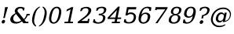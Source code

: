 SplineFontDB: 3.0
FontName: Untitled1
FullName: Untitled1
FamilyName: Untitled1
Weight: Medium
Copyright: Created by Jaap,U-Diana-PC\\Jaap,S-1-5-21-1904003428-302435809 with FontForge 2.0 (http://fontforge.sf.net)
UComments: "2012-5-11: Created." 
Version: 001.000
ItalicAngle: 0
UnderlinePosition: -100
UnderlineWidth: 50
Ascent: 1638
Descent: 410
LayerCount: 2
Layer: 0 1 "Back"  1
Layer: 1 1 "Fore"  0
NeedsXUIDChange: 1
XUID: [1021 545 1002448030 13728516]
FSType: 8
OS2Version: 0
OS2_WeightWidthSlopeOnly: 0
OS2_UseTypoMetrics: 1
CreationTime: 1336764099
ModificationTime: 1336765207
PfmFamily: 17
TTFWeight: 500
TTFWidth: 5
LineGap: 90
VLineGap: 0
OS2TypoAscent: 0
OS2TypoAOffset: 1
OS2TypoDescent: 0
OS2TypoDOffset: 1
OS2TypoLinegap: 90
OS2WinAscent: 0
OS2WinAOffset: 1
OS2WinDescent: 0
OS2WinDOffset: 1
HheadAscent: 0
HheadAOffset: 1
HheadDescent: 0
HheadDOffset: 1
OS2Vendor: 'PfEd'
MarkAttachClasses: 1
DEI: 91125
Encoding: Custom
Compacted: 1
UnicodeInterp: none
NameList: Adobe Glyph List
DisplaySize: -48
AntiAlias: 1
FitToEm: 1
WinInfo: 0 20 11
BeginPrivate: 0
EndPrivate
BeginChars: 272 16

StartChar: exclam
Encoding: 256 33 0
Width: 611
VWidth: 0
Flags: W
HStem: -21 241<150.172 289.809> 1043 20G<330.029 516>
VStem: 109 222<20.1354 179.424> 208 111<341 452>
DStem2: 251 511 354 511 0.281602 0.959531<0 144.1>
LayerCount: 2
Fore
SplineSet
109 72 m 0,0,1
 109 85 109 85 112 100 c 0,2,3
 122 150 122 150 159 185 c 128,-1,4
 196 220 196 220 240 220 c 128,-1,5
 284 220 284 220 312 185 c 0,6,7
 331 160 331 160 331 126 c 0,8,9
 331 113 331 113 328 100 c 0,10,11
 318 50 318 50 281 14.5 c 128,-1,12
 244 -21 244 -21 199 -21 c 128,-1,13
 154 -21 154 -21 128 14 c 0,14,15
 109 39 109 39 109 72 c 0,0,1
208 341 m 1,16,-1
 251 511 l 1,17,-1
 333 1063 l 1,18,-1
 516 1063 l 1,19,-1
 354 511 l 1,20,-1
 319 341 l 1,21,-1
 208 341 l 1,16,-1
EndSplineSet
EndChar

StartChar: ampersand
Encoding: 257 38 1
Width: 1407
VWidth: 0
Flags: W
HStem: -26 109<335.847 642.292> 0 96<1079 1231> 517 97<1170.47 1312> 841 179<873 953> 985 97<588.745 846.046>
VStem: 57 190<169.676 415.13> 348 180<724.589 927.195>
DStem2: 940 272 428 610 0.619978 -0.784619<-580.698 -33.0466 66.6749 194.817>
LayerCount: 2
Fore
SplineSet
57 248 m 0,0,1
 57 494 57 494 399 665 c 1,2,3
 348 728 348 728 348 793 c 0,4,5
 348 817 348 817 353 841 c 0,6,7
 376 953 376 953 477 1017.5 c 128,-1,8
 578 1082 578 1082 727 1082 c 0,9,10
 825 1082 825 1082 989 1020 c 1,11,-1
 953 841 l 1,12,-1
 873 841 l 1,13,14
 874 849 874 849 873 857 c 1,15,16
 873 985 873 985 724 985 c 0,17,18
 652 985 652 985 598 948 c 0,19,20
 528 900 528 900 528 824 c 0,21,22
 528 798 528 798 543.5 766 c 128,-1,23
 559 734 559 734 635 658 c 1,24,-1
 940 272 l 1,25,26
 1059 383 1059 383 1104 537 c 1,27,-1
 1119 614 l 1,28,-1
 1327 614 l 1,29,-1
 1312 517 l 1,30,-1
 1187 517 l 1,31,32
 1126 342 1126 342 983 217 c 1,33,-1
 1079 96 l 1,34,-1
 1246 96 l 1,35,-1
 1231 0 l 1,36,-1
 910 0 l 1,37,-1
 814 122 l 1,38,39
 630 -26 630 -26 426.5 -26 c 128,-1,40
 223 -26 223 -26 128 70 c 0,41,42
 57 141 57 141 57 248 c 0,0,1
247 300 m 0,43,44
 247 221 247 221 297 162 c 0,45,46
 365 83 365 83 491 83 c 0,47,48
 644 83 644 83 769 179 c 1,49,-1
 428 610 l 1,50,51
 247 474 247 474 247 300 c 0,43,44
EndSplineSet
EndChar

StartChar: parenleft
Encoding: 258 40 2
Width: 577
VWidth: 0
Flags: W
VStem: 93 134<-12.7529 447.714>
LayerCount: 2
Fore
SplineSet
93 206 m 0,0,1
 93 312 93 312 125 440 c 1,2,3
 224 950 224 950 603 1108 c 1,4,-1
 590 1038 l 1,5,6
 466 963 466 963 391.5 826 c 128,-1,7
 317 689 317 689 269 440 c 1,8,9
 227 269 227 269 227 151 c 1,10,11
 227 98 227 98 236 55 c 0,12,13
 265 -83 265 -83 358 -157 c 1,14,-1
 344 -227 l 1,15,16
 186 -149 186 -149 124 19 c 0,17,18
 93 102 93 102 93 206 c 0,0,1
EndSplineSet
EndChar

StartChar: parenright
Encoding: 259 41 3
Width: 578
VWidth: 0
Flags: W
VStem: 351 135<432.317 893.753>
LayerCount: 2
Fore
SplineSet
-26 -227 m 1,0,-1
 -13 -157 l 1,1,2
 111 -82 111 -82 186 55 c 128,-1,3
 261 192 261 192 309 440 c 1,4,5
 351 611 351 611 351 729 c 1,6,7
 351 782 351 782 342 826 c 0,8,9
 314 964 314 964 219 1038 c 1,10,-1
 233 1108 l 1,11,12
 392 1030 392 1030 455 862 c 0,13,14
 486 778 486 778 486 674 c 0,15,16
 486 568 486 568 454 440 c 1,17,18
 355 -70 355 -70 -26 -227 c 1,0,-1
EndSplineSet
EndChar

StartChar: zero
Encoding: 260 48 4
Width: 949
VWidth: 0
Flags: W
HStem: -31 90<275.991 499.943> 1001 91<449.428 672.885>
VStem: 75 145<115.658 560.883> 729 145<499.177 942.356>
LayerCount: 2
Fore
SplineSet
75 307 m 0,0,1
 75 406 75 406 107 530 c 1,2,3
 158 796 158 796 283.5 944 c 128,-1,4
 409 1092 409 1092 582 1092 c 0,5,6
 758 1092 758 1092 834 944 c 0,7,8
 874 866 874 866 874 754 c 0,9,10
 874 655 874 655 842 530 c 1,11,12
 791 265 791 265 666 117 c 128,-1,13
 541 -31 541 -31 367.5 -31 c 128,-1,14
 194 -31 194 -31 116 117 c 0,15,16
 75 196 75 196 75 307 c 0,0,1
220 284 m 0,17,18
 220 219 220 219 234 176 c 0,19,20
 272 59 272 59 381 59 c 1,21,22
 599 59 599 59 692 530 c 1,23,24
 729 676 729 676 729 776 c 1,25,26
 729 839 729 839 714 884 c 0,27,28
 674 1001 674 1001 568 1001 c 0,29,30
 350 1001 350 1001 257 530 c 1,31,32
 220 385 220 385 220 284 c 0,17,18
EndSplineSet
EndChar

StartChar: one
Encoding: 261 49 5
Width: 965
VWidth: 0
Flags: W
HStem: 0 96<117 339 483 655> 1043 20G<529.358 679>
VStem: 102 577
DStem2: 255 901 238 779 0.888098 0.459654<0 230.727> 339 96 483 96 0.198649 0.980071<28.6055 838.792>
LayerCount: 2
Fore
SplineSet
102 0 m 1,0,-1
 117 96 l 1,1,-1
 339 96 l 1,2,-1
 506 918 l 1,3,-1
 238 779 l 1,4,-1
 255 901 l 1,5,-1
 568 1063 l 1,6,-1
 679 1063 l 1,7,-1
 483 96 l 1,8,-1
 671 96 l 1,9,-1
 655 0 l 1,10,-1
 102 0 l 1,0,-1
EndSplineSet
EndChar

StartChar: two
Encoding: 262 50 6
Width: 986
VWidth: 0
Flags: W
HStem: 0 148<228 640> 993 89<364.374 651.525>
VStem: 666 106<178 284> 699 183<697.992 948.199>
DStem2: 9 102 228 148 0.793858 0.608103<201.828 815.777> 640 148 716 0 0.190768 0.981635<0 138.462>
LayerCount: 2
Fore
SplineSet
-6 0 m 1,0,-1
 9 102 l 1,1,-1
 415 413 l 1,2,3
 542 514 542 514 605 598 c 0,4,5
 670 684 670 684 691 780 c 0,6,7
 699 816 699 816 699 840 c 0,8,9
 699 897 699 897 666 936 c 0,10,11
 618 993 618 993 522 993 c 1,12,13
 320 993 320 993 260 802 c 1,14,-1
 159 802 l 1,15,-1
 206 981 l 1,16,17
 392 1082 392 1082 558 1082 c 0,18,19
 723 1082 723 1082 818 1000 c 0,20,21
 882 945 882 945 882 862 c 0,22,23
 882 822 882 822 867 777 c 1,24,25
 834 616 834 616 547 392 c 0,26,27
 527 377 527 377 517 368 c 1,28,-1
 228 148 l 1,29,-1
 640 148 l 1,30,-1
 666 284 l 1,31,-1
 772 284 l 1,32,-1
 716 0 l 1,33,-1
 -6 0 l 1,0,-1
EndSplineSet
EndChar

StartChar: three
Encoding: 263 51 7
Width: 979
VWidth: 0
Flags: W
HStem: -31 91<204.252 540.965> 529 93<405 618.57> 1001 91<410.725 707.663>
VStem: 58 101<217.594 258> 676 154<196.391 475> 739 152<746.392 959.768>
LayerCount: 2
Fore
SplineSet
18 60 m 1,0,-1
 58 258 l 1,1,-1
 159 258 l 1,2,3
 155 236 155 236 155 217 c 0,4,5
 155 151 155 151 198 110 c 0,6,7
 251 60 251 60 370 60 c 0,8,9
 485 60 485 60 564 120 c 0,10,11
 642 179 642 179 665 285 c 1,12,13
 676 328 676 328 676 363 c 0,14,15
 676 427 676 427 640 467 c 0,16,17
 584 529 584 529 459 529 c 2,18,-1
 391 529 l 1,19,-1
 405 622 l 1,20,-1
 441 622 l 2,21,22
 689 622 689 622 731 819 c 1,23,24
 739 850 739 850 739 875 c 0,25,26
 739 923 739 923 710 954 c 0,27,28
 666 1001 666 1001 570 1001 c 1,29,30
 376 1001 376 1001 323 829 c 1,31,-1
 222 829 l 1,32,-1
 268 1009 l 1,33,34
 459 1092 459 1092 604 1092 c 128,-1,35
 749 1092 749 1092 834 1024 c 0,36,37
 891 978 891 978 891 908 c 0,38,39
 891 874 891 874 877 833 c 1,40,41
 858 735 858 735 785.5 669.5 c 128,-1,42
 713 604 713 604 597 581 c 1,43,44
 726 562 726 562 790 486 c 0,45,46
 830 439 830 439 830 373 c 0,47,48
 830 333 830 333 815 286 c 1,49,50
 785 132 785 132 662.5 50.5 c 128,-1,51
 540 -31 540 -31 342 -31 c 0,52,53
 166 -31 166 -31 18 60 c 1,0,-1
EndSplineSet
EndChar

StartChar: four
Encoding: 264 52 8
Width: 998
VWidth: 0
Flags: W
HStem: 0 96<286 456 600 796> 278 97<144 492 654 875>
DStem2: 10 376 144 375 0.681812 0.731527<90.6313 769.879> 456 96 600 96 0.190266 0.981733<27.3983 185.525 311.576 790.555>
LayerCount: 2
Fore
SplineSet
-5 278 m 1,0,-1
 10 376 l 1,1,-1
 682 1097 l 1,2,-1
 794 1097 l 1,3,-1
 654 375 l 1,4,-1
 890 375 l 1,5,-1
 875 278 l 1,6,-1
 635 278 l 1,7,-1
 600 96 l 1,8,-1
 813 96 l 1,9,-1
 796 0 l 1,10,-1
 271 0 l 1,11,-1
 286 96 l 1,12,-1
 456 96 l 1,13,-1
 492 278 l 1,14,-1
 -5 278 l 1,0,-1
144 375 m 1,15,-1
 511 375 l 1,16,-1
 607 872 l 1,17,-1
 144 375 l 1,15,-1
EndSplineSet
EndChar

StartChar: five
Encoding: 265 53 9
Width: 941
VWidth: 0
Flags: HW
HStem: -21 89<215.661 531.556> 602 112<317.973 629.792> 915 148<342 829>
VStem: 73 102<218.626 262> 683 148<224.527 550.556>
DStem2: 139 515 286 649 0.208588 0.978004<161.715 433.545>
LayerCount: 2
Fore
SplineSet
33 69 m 1,0,-1
 73 262 l 1,1,-1
 175 262 l 1,2,3
 171 238 171 238 171 218 c 0,4,5
 171 156 171 156 215.5 112 c 128,-1,6
 260 68 260 68 373 68 c 128,-1,7
 486 68 486 68 570 139 c 0,8,9
 683 235 683 235 683 429 c 0,10,11
 683 493 683 493 653 534 c 0,12,13
 603 602 603 602 479 602 c 128,-1,14
 355 602 355 602 258 515 c 1,15,-1
 139 515 l 1,16,-1
 245 1063 l 1,17,-1
 852 1063 l 1,18,-1
 829 915 l 1,19,-1
 342 915 l 1,20,-1
 286 649 l 1,21,22
 372 714 372 714 494 714 c 0,23,24
 497 714 497 714 500 714 c 0,25,26
 655 714 655 714 758 602 c 0,27,28
 831 523 831 523 831 409 c 0,29,30
 831 364 831 364 818 314 c 8,31,32
 773 140 773 140 678 69 c 0,33,34
 557 -21 557 -21 333 -21 c 0,35,36
 183 -21 183 -21 33 69 c 1,0,-1
EndSplineSet
EndChar

StartChar: six
Encoding: 266 54 10
Width: 959
VWidth: 0
Flags: W
HStem: -31 90<274.003 531.96> 610 91<367.438 628.216> 815 222<775.879 877> 1001 91<464.634 739.044>
VStem: 72 155<105.685 439.019> 674 163<246.63 564.614> 775 102<815 908.606>
LayerCount: 2
Fore
SplineSet
72 289 m 0,0,1
 72 380 72 380 102 496 c 1,2,3
 158 780 158 780 306 936 c 128,-1,4
 454 1092 454 1092 668 1092 c 0,5,6
 785 1092 785 1092 911 1037 c 1,7,-1
 877 815 l 1,8,-1
 775 815 l 1,9,10
 775 829 775 829 775 841 c 0,11,12
 775 908 775 908 742 954 c 0,13,14
 708 1001 708 1001 624 1001 c 1,15,16
 486 1001 486 1001 398 897 c 128,-1,17
 310 793 310 793 266 576 c 1,18,19
 383 701 383 701 541.5 701 c 128,-1,20
 700 701 700 701 784 603 c 0,21,22
 837 542 837 542 837 453 c 0,23,24
 837 399 837 399 818 335 c 1,25,26
 786 169 786 169 666 69 c 128,-1,27
 546 -31 546 -31 371 -31 c 128,-1,28
 196 -31 196 -31 116 106 c 0,29,30
 72 181 72 181 72 289 c 0,0,1
227 233 m 0,31,32
 227 173 227 173 251 132 c 0,33,34
 294 59 294 59 394 59 c 0,35,36
 495 59 495 59 563 130 c 1,37,38
 633 201 633 201 662 334 c 0,39,40
 674 389 674 389 674 435 c 1,41,42
 674 498 674 498 649 539 c 0,43,44
 606 610 606 610 504.5 610 c 128,-1,45
 403 610 403 610 336 541.5 c 128,-1,46
 269 473 269 473 243 343 c 1,47,48
 227 282 227 282 227 233 c 0,31,32
EndSplineSet
EndChar

StartChar: seven
Encoding: 267 55 11
Width: 999
VWidth: 0
Flags: W
HStem: 0 21G<202 349.306> 915 148<292 840>
VStem: 202 134<0 134>
DStem2: 202 0 336 0 0.553908 0.832578<74.2237 1115.2>
LayerCount: 2
Fore
SplineSet
177 868 m 1,0,-1
 216 1063 l 1,1,-1
 997 1063 l 1,2,-1
 982 971 l 1,3,-1
 336 0 l 1,4,-1
 202 0 l 1,5,-1
 840 915 l 1,6,-1
 292 915 l 1,7,-1
 283 868 l 1,8,-1
 177 868 l 1,0,-1
EndSplineSet
EndChar

StartChar: eight
Encoding: 268 56 12
Width: 946
VWidth: 0
Flags: HW
HStem: -31 91<245.703 528.719> 520 90<374.048 588.118> 1002 90<430.37 689.655>
VStem: 43 158<102.856 368.21> 184 146<663.067 894.445> 652 154<192.787 476.299> 722 151<725.815 958.315>
LayerCount: 2
Fore
SplineSet
43 185 m 0,0,1
 43 230 43 230 61 285 c 1,2,3
 83 400 83 400 164.5 474.5 c 128,-1,4
 246 549 246 549 372 565 c 1,5,6
 268 584 268 584 216 648 c 0,7,8
 184 688 184 688 184 742 c 0,9,10
 184 774 184 774 196 811 c 1,11,12
 221 942 221 942 324 1017 c 128,-1,13
 427 1092 427 1092 581 1092 c 0,14,15
 734 1092 734 1092 818 1017 c 0,16,17
 873 968 873 968 873 895 c 0,18,19
 873 856 873 856 858 811 c 1,20,21
 839 712 839 712 769.5 648.5 c 128,-1,22
 700 585 700 585 590 565 c 1,23,24
 707 548 707 548 768 474 c 0,25,26
 806 428 806 428 806 366 c 0,27,28
 806 328 806 328 792 285 c 1,29,30
 762 133 762 133 652 51 c 1,31,32
 540 -31 540 -31 365 -31 c 128,-1,33
 190 -31 190 -31 100 51 c 0,34,35
 43 104 43 104 43 185 c 0,0,1
201 215 m 0,36,37
 201 159 201 159 230 120 c 0,38,39
 275 60 275 60 380 60 c 0,40,41
 482 60 482 60 552 120 c 0,42,43
 620 178 620 178 642 290 c 1,44,45
 652 331 652 331 652 365 c 0,46,47
 652 422 652 422 623 460 c 0,48,49
 576 520 576 520 473.5 520 c 128,-1,50
 371 520 371 520 302 459.5 c 128,-1,51
 233 399 233 399 211 290 c 1,52,53
 201 249 201 249 201 215 c 0,36,37
330 747 m 0,54,55
 330 696 330 696 358 662 c 0,56,57
 400 610 400 610 487.5 610 c 128,-1,58
 575 610 575 610 634.5 661.5 c 128,-1,59
 694 713 694 713 713 806 c 1,60,61
 722 840 722 840 722 868 c 0,62,63
 722 917 722 917 696 950 c 0,64,65
 655 1002 655 1002 567 1002 c 128,-1,66
 479 1002 479 1002 419.5 950 c 128,-1,67
 360 898 360 898 338 806 c 0,68,69
 330 774 330 774 330 747 c 0,54,55
EndSplineSet
EndChar

StartChar: nine
Encoding: 269 57 13
Width: 959
VWidth: 0
Flags: HW
HStem: -31 90<222.525 493.55> 24 224<82 182.13> 360 88<331.952 589.23> 1002 90<427.391 684.766>
VStem: 123 162<494.084 815.358> 732 155<621.399 955.497>
LayerCount: 2
Fore
SplineSet
48 24 m 1,0,-1
 82 248 l 1,1,-1
 183 248 l 1,2,3
 182 238 182 238 182 228 c 0,4,5
 182 168 182 168 218 108 c 0,6,7
 247 59 247 59 334 59 c 0,8,9
 472 59 472 59 560 163 c 128,-1,10
 648 267 648 267 692 484 c 1,11,12
 574 360 574 360 415.5 360 c 128,-1,13
 257 360 257 360 174 458 c 0,14,15
 123 519 123 519 123 607 c 0,16,17
 123 661 123 661 142 726 c 1,18,19
 174 892 174 892 294 992 c 128,-1,20
 414 1092 414 1092 588 1092 c 0,21,22
 766 1092 766 1092 844 956 c 0,23,24
 887 881 887 881 887 772 c 0,25,26
 887 681 887 681 857 565 c 1,27,28
 801 281 801 281 652.5 125 c 128,-1,29
 504 -31 504 -31 291 -31 c 0,30,31
 172 -31 172 -31 48 24 c 1,0,-1
285 625 m 0,32,33
 285 562 285 562 310 520 c 0,34,35
 353 448 353 448 454 448 c 128,-1,36
 555 448 555 448 622.5 517.5 c 128,-1,37
 690 587 690 587 716 717 c 1,38,39
 732 778 732 778 732 827 c 0,40,41
 732 887 732 887 708 928 c 0,42,43
 665 1002 665 1002 564 1002 c 0,44,45
 464 1002 464 1002 396 930 c 128,-1,46
 328 858 328 858 298 726 c 0,47,48
 285 671 285 671 285 625 c 0,32,33
EndSplineSet
EndChar

StartChar: question
Encoding: 270 63 14
Width: 827
VWidth: 0
Flags: W
HStem: -47 242<210.688 360.148> 1001 91<343.418 624.068>
VStem: 167 237<-3.14038 151.655> 278 111<316 427> 664 152<721.02 945.902>
DStem2: 278 316 389 316 0.190745 0.98164<21.1727 201.782>
LayerCount: 2
Fore
SplineSet
157 828 m 1,0,-1
 203 1007 l 1,1,2
 375 1092 375 1092 521.5 1092 c 128,-1,3
 668 1092 668 1092 756 1016 c 0,4,5
 816 965 816 965 816 891 c 0,6,7
 816 855 816 855 802 813 c 1,8,9
 750 550 750 550 421 476 c 1,10,-1
 389 316 l 1,11,-1
 278 316 l 1,12,-1
 319 527 l 1,13,14
 609 585 609 585 656 800 c 0,15,16
 664 832 664 832 664 860 c 0,17,18
 664 912 664 912 634 947 c 0,19,20
 588 1001 588 1001 498 1001 c 0,21,22
 315 1001 315 1001 245 828 c 1,23,-1
 157 828 l 1,0,-1
167 47 m 0,24,25
 167 60 167 60 170 74 c 0,26,27
 181 125 181 125 220 160 c 128,-1,28
 259 195 259 195 307 195 c 128,-1,29
 355 195 355 195 383 160 c 0,30,31
 404 134 404 134 404 99 c 0,32,33
 404 87 404 87 401 74 c 0,34,35
 391 24 391 24 350.5 -11.5 c 128,-1,36
 310 -47 310 -47 262 -47 c 0,37,38
 213 -47 213 -47 186 -12 c 0,39,40
 167 13 167 13 167 47 c 0,24,25
EndSplineSet
EndChar

StartChar: at
Encoding: 271 64 15
Width: 1464
VWidth: 0
Flags: WO
HStem: -264 94<440.559 858.229> 49 107<581.886 779.071> 608 106<655.643 885.785> 941 96<654.3 1101.48>
VStem: 82 121<59.5819 481.766> 401 146<216.067 473.978> 1321 68<408.316 713.594>
DStem2: 874 186 1007 149 0.190364 0.981714<-11.0049 0 20.0992 291.073 399.299 519.52>
LayerCount: 2
Fore
SplineSet
82 245 m 1,0,1
 82 313 82 313 100 386 c 1,2,3
 154 663 154 663 375 847 c 1,4,5
 600 1037 600 1037 886 1037 c 0,6,7
 1038 1037 1038 1037 1152 978 c 128,-1,8
 1266 919 1266 919 1330 808 c 0,9,10
 1389 707 1389 707 1389 592 c 0,11,12
 1389 540 1389 540 1377 486 c 1,13,14
 1339 295 1339 295 1198.5 183.5 c 128,-1,15
 1058 72 1058 72 852 72 c 1,16,-1
 874 186 l 1,17,18
 770 49 770 49 642 49 c 128,-1,19
 514 49 514 49 446 142 c 0,20,21
 401 204 401 204 401 287 c 1,22,23
 401 331 401 331 414 382 c 0,24,25
 452 532 452 532 544 622 c 0,26,27
 637 714 637 714 764 714 c 128,-1,28
 891 714 891 714 950 578 c 1,29,-1
 973 696 l 1,30,-1
 1114 696 l 1,31,-1
 1007 149 l 1,32,33
 1127 175 1127 175 1206 261.5 c 128,-1,34
 1285 348 1285 348 1310 478 c 1,35,36
 1321 524 1321 524 1321 569 c 0,37,38
 1321 665 1321 665 1268 751 c 0,39,40
 1211 843 1211 843 1112 892 c 128,-1,41
 1013 941 1013 941 885 941 c 0,42,43
 758 941 758 941 612.5 881.5 c 128,-1,44
 467 822 467 822 361.5 690.5 c 128,-1,45
 256 559 256 559 221 386 c 1,46,47
 203 314 203 314 203 249 c 0,48,49
 203 109 203 109 284 0 c 0,50,51
 410 -170 410 -170 664 -170 c 0,52,53
 848 -170 848 -170 1005 -72 c 1,54,-1
 1033 -117 l 1,55,56
 854 -264 854 -264 619 -264 c 0,57,58
 489 -264 489 -264 379.5 -216 c 128,-1,59
 270 -168 270 -168 197 -78 c 0,60,61
 127 10 127 10 96 132 c 0,62,63
 82 187 82 187 82 245 c 1,0,1
547 300 m 0,64,65
 547 249 547 249 570 215 c 0,66,67
 610 156 610 156 689 156 c 0,68,69
 770 156 770 156 829.5 209 c 128,-1,70
 889 262 889 262 906 347 c 1,71,-1
 919 418 l 1,72,73
 927 448 927 448 927 473 c 0,74,75
 927 522 927 522 900 556 c 0,76,77
 859 608 859 608 778 608 c 128,-1,78
 697 608 697 608 638.5 548.5 c 128,-1,79
 580 489 580 489 559 382 c 1,80,81
 547 337 547 337 547 300 c 0,64,65
EndSplineSet
EndChar
EndChars
EndSplineFont
